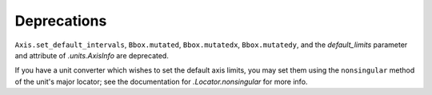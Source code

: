Deprecations
````````````

``Axis.set_default_intervals``, ``Bbox.mutated``, ``Bbox.mutatedx``, ``Bbox.mutatedy``,
and the *default_limits* parameter and attribute of `.units.AxisInfo` are deprecated.

If you have a unit converter which wishes to set the default axis limits, you may
set them using the ``nonsingular`` method of the unit's major locator; see the
documentation for `.Locator.nonsingular` for more info.
